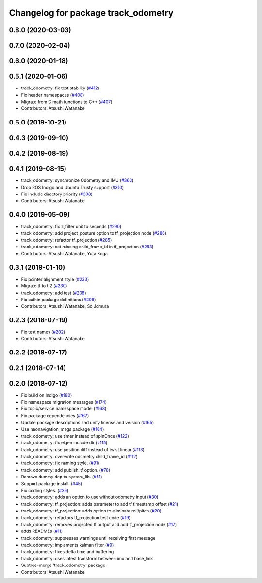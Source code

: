 ^^^^^^^^^^^^^^^^^^^^^^^^^^^^^^^^^^^^
Changelog for package track_odometry
^^^^^^^^^^^^^^^^^^^^^^^^^^^^^^^^^^^^

0.8.0 (2020-03-03)
------------------

0.7.0 (2020-02-04)
------------------

0.6.0 (2020-01-18)
------------------

0.5.1 (2020-01-06)
------------------
* track_odometry: fix test stability (`#412 <https://github.com/at-wat/neonavigation/issues/412>`_)
* Fix header namespaces (`#408 <https://github.com/at-wat/neonavigation/issues/408>`_)
* Migrate from C math functions to C++ (`#407 <https://github.com/at-wat/neonavigation/issues/407>`_)
* Contributors: Atsushi Watanabe

0.5.0 (2019-10-21)
------------------

0.4.3 (2019-09-10)
------------------

0.4.2 (2019-08-19)
------------------

0.4.1 (2019-08-15)
------------------
* track_odometry: synchronize Odometry and IMU (`#363 <https://github.com/at-wat/neonavigation/issues/363>`_)
* Drop ROS Indigo and Ubuntu Trusty support (`#310 <https://github.com/at-wat/neonavigation/issues/310>`_)
* Fix include directory priority (`#308 <https://github.com/at-wat/neonavigation/issues/308>`_)
* Contributors: Atsushi Watanabe

0.4.0 (2019-05-09)
------------------
* track_odometry: fix z_filter unit to seconds (`#290 <https://github.com/at-wat/neonavigation/issues/290>`_)
* track_odometry: add project_posture option to tf_projection node (`#286 <https://github.com/at-wat/neonavigation/issues/286>`_)
* track_odometry: refactor tf_projection (`#285 <https://github.com/at-wat/neonavigation/issues/285>`_)
* track_odometry: set missing child_frame_id in tf_projection (`#283 <https://github.com/at-wat/neonavigation/issues/283>`_)
* Contributors: Atsushi Watanabe, Yuta Koga

0.3.1 (2019-01-10)
------------------
* Fix pointer alignment style (`#233 <https://github.com/at-wat/neonavigation/issues/233>`_)
* Migrate tf to tf2 (`#230 <https://github.com/at-wat/neonavigation/issues/230>`_)
* track_odometry: add test (`#208 <https://github.com/at-wat/neonavigation/issues/208>`_)
* Fix catkin package definitions (`#206 <https://github.com/at-wat/neonavigation/issues/206>`_)
* Contributors: Atsushi Watanabe, So Jomura

0.2.3 (2018-07-19)
------------------
* Fix test names (`#202 <https://github.com/at-wat/neonavigation/issues/202>`_)
* Contributors: Atsushi Watanabe

0.2.2 (2018-07-17)
------------------

0.2.1 (2018-07-14)
------------------

0.2.0 (2018-07-12)
------------------
* Fix build on Indigo (`#180 <https://github.com/at-wat/neonavigation/issues/180>`_)
* Fix namespace migration messages (`#174 <https://github.com/at-wat/neonavigation/issues/174>`_)
* Fix topic/service namespace model (`#168 <https://github.com/at-wat/neonavigation/issues/168>`_)
* Fix package dependencies (`#167 <https://github.com/at-wat/neonavigation/issues/167>`_)
* Update package descriptions and unify license and version (`#165 <https://github.com/at-wat/neonavigation/issues/165>`_)
* Use neonavigation_msgs package (`#164 <https://github.com/at-wat/neonavigation/issues/164>`_)
* track_odometry: use timer instead of spinOnce (`#122 <https://github.com/at-wat/neonavigation/issues/122>`_)
* track_odometry: fix eigen include dir (`#115 <https://github.com/at-wat/neonavigation/issues/115>`_)
* track_odometry: use position diff instead of twist.linear (`#113 <https://github.com/at-wat/neonavigation/issues/113>`_)
* track_odometry: overwrite odometry child_frame_id (`#112 <https://github.com/at-wat/neonavigation/issues/112>`_)
* track_odometry: fix naming style. (`#91 <https://github.com/at-wat/neonavigation/issues/91>`_)
* track_odometry: add publish_tf option. (`#78 <https://github.com/at-wat/neonavigation/issues/78>`_)
* Remove dummy dep to system_lib. (`#51 <https://github.com/at-wat/neonavigation/issues/51>`_)
* Support package install. (`#45 <https://github.com/at-wat/neonavigation/issues/45>`_)
* Fix coding styles. (`#39 <https://github.com/at-wat/neonavigation/issues/39>`_)
* track_odometry: adds an option to use without odometry input (`#30 <https://github.com/at-wat/neonavigation/issues/30>`_)
* track_odometry: tf_projection: adds parameter to add tf timestamp offset (`#21 <https://github.com/at-wat/neonavigation/issues/21>`_)
* track_odometry: tf_projection: adds option to eliminate roll/pitch (`#20 <https://github.com/at-wat/neonavigation/issues/20>`_)
* track_odometry: refactors tf_projection test code (`#19 <https://github.com/at-wat/neonavigation/issues/19>`_)
* track_odometry: removes projected tf output and add tf_projection node (`#17 <https://github.com/at-wat/neonavigation/issues/17>`_)
* adds READMEs (`#11 <https://github.com/at-wat/neonavigation/issues/11>`_)
* track_odometry: suppresses warnings until receiving first message
* track_odometry: implements kalman filter (`#9 <https://github.com/at-wat/neonavigation/issues/9>`_)
* track_odometry: fixes delta time and buffering
* track_odometry: uses latest transform between imu and base_link
* Subtree-merge 'track_odometry' package
* Contributors: Atsushi Watanabe
